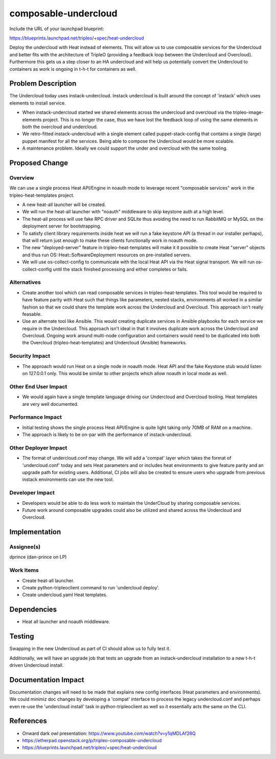..
 This work is licensed under a Creative Commons Attribution 3.0 Unported
 License.

 http://creativecommons.org/licenses/by/3.0/legalcode

================================
composable-undercloud
================================

Include the URL of your launchpad blueprint:

https://blueprints.launchpad.net/tripleo/+spec/heat-undercloud

Deploy the undercloud with Heat instead of elements. This will allow us to use
composable services for the Undercloud and better fits with the architecture
of TripleO (providing a feedback loop between the Undercloud and Overcloud).
Furthermore this gets us a step closer to an HA undercloud and will help
us potentially convert the Undercloud to containers as work is ongoing
in t-h-t for containers as well.

Problem Description
===================

The Undercloud today uses instack-undercloud. Instack undercloud is built
around the concept of 'instack' which uses elements to install service.

* When instack-undercloud started we shared elements across the undercloud
  and overcloud via the tripleo-image-elements project. This is no longer the
  case, thus we have lost the feedback loop of using the same elements in
  both the overcloud and undercloud.

* We retro-fitted instack-undercloud with a single element called
  puppet-stack-config that contains a single (large) puppet manifest for
  all the services. Being able to compose the Undercloud would be more
  scalable.

* A maintenance problem. Ideally we could support the under and overcloud with the same tooling.

Proposed Change
===============

Overview
--------

We can use a single process Heat API/Engine in noauth mode to leverage
recent "composable services" work in the tripleo-heat-templates project.

* A new heat-all launcher will be created.

* We will run the heat-all launcher with "noauth" middleware to skip keystone
  auth at a high level.

* The heat-all process will use fake RPC driver and SQLite thus avoiding
  the need to run RabbitMQ or MySQL on the deployment server for bootstrapping.

* To satisfy client library requirements inside heat we will run a fake keystone
  API (a thread in our installer perhaps), that will return just enough to
  make these clients functionally work in noauth mode.

* The new "deployed-server" feature in tripleo-heat-templates will make it
  it possible to create Heat "server" objects and thus run
  OS::Heat::SoftwareDeployment resources on pre-installed servers.

* We will use os-collect-config to communicate with the local Heat API via
  the Heat signal transport. We will run os-collect-config until the
  stack finished processing and either completes or fails.

Alternatives
------------

* Create another tool which can read composable services in
  tripleo-heat-templates. This tool would be required to have feature
  parity with Heat such that things like parameters, nested stacks,
  environments all worked in a similar fashion so that we could share the
  template work across the Undercloud and Overcloud. This approach isn't
  really feasable.

* Use an alternate tool like Ansible. This would creating duplicate services
  in Ansible playbooks for each service we require in the Undercloud. This
  approach isn't ideal in that it involves duplicate work across the Undercloud
  and Overcloud. Ongoing work around multi-node configuration and containers
  would need to be duplicated into both the Overcloud (tripleo-heat-templates)
  and Undercloud (Ansible) frameworks.

Security Impact
---------------

* The approach would run Heat on a single node in noauth mode. Heat
  API and the fake Keystone stub would listen on 127.0.0.1 only. This
  would be similar to other projects which allow noauth in local mode
  as well.

Other End User Impact
---------------------

* We would again have a single template language driving our Undercloud
  and Overcloud tooling. Heat templates are very well documented.

Performance Impact
------------------

* Initial testing shows the single process Heat API/Engine is quite light
  taking only 70MB of RAM on a machine.

* The approach is likely to be on-par with the performance of
  instack-undercloud.


Other Deployer Impact
---------------------

* The format of undercloud.conf may change. We will add a
  'compat' layer which takes the format of 'undercloud.conf' today
  and sets Heat parameters and or includes heat environments to give
  feature parity and an upgrade path for existing users. Additional,
  CI jobs will also be created to ensure users who upgrade from
  previous instack environments can use the new tool.

Developer Impact
----------------

* Developers would be able to do less work to maintain the UnderCloud by
  sharing composable services.

* Future work around composable upgrades could also be utilized and shared
  across the Undercloud and Overcloud.


Implementation
==============

Assignee(s)
-----------

dprince (dan-prince on LP)

Work Items
----------

* Create heat-all launcher.

* Create python-tripleoclient command to run 'undercloud deploy'.

* Create undercloud.yaml Heat templates.


Dependencies
============

* Heat all launcher and noauth middleware.

Testing
=======

Swapping in the new Undercloud as part of CI should allow us to fully test it.

Additionally, we will have an upgrade job that tests an upgrade from
an instack-undercloud installation to a new t-h-t driven Undercloud install.

Documentation Impact
====================

Documentation changes will need to be made that explains new config
interfaces (Heat parameters and environments). We could minimiz doc changes
by developing a 'compat' interface to process the legacy undercloud.conf
and perhaps even re-use the 'undercloud install' task in python-tripleoclient
as well so it essentially acts the same on the CLI.

References
==========

* Onward dark owl presentation: https://www.youtube.com/watch?v=y1qMDLAf26Q

* https://etherpad.openstack.org/p/tripleo-composable-undercloud

* https://blueprints.launchpad.net/tripleo/+spec/heat-undercloud
